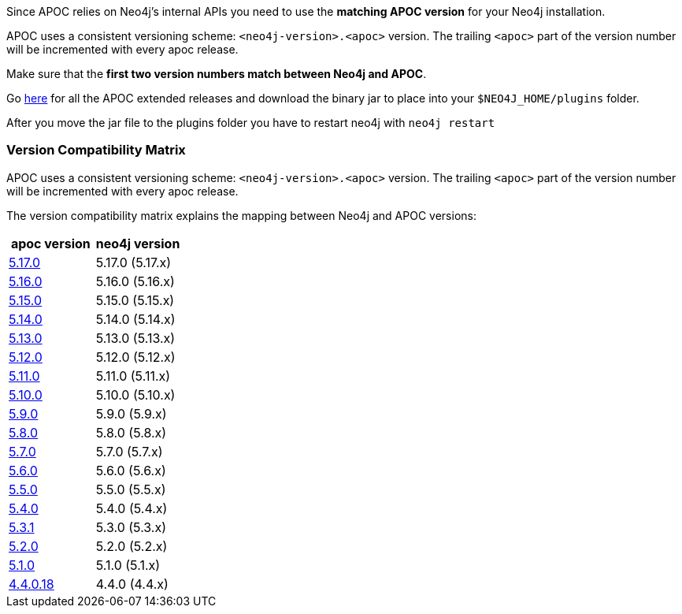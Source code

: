 

// tag::install[]

Since APOC relies on Neo4j's internal APIs you need to use the *matching APOC version* for your Neo4j installation.

APOC uses a consistent versioning scheme: `<neo4j-version>.<apoc>` version.
The trailing `<apoc>` part of the version number will be incremented with every apoc release.

Make sure that the *first two version numbers match between Neo4j and APOC*.

Go https://github.com/neo4j-contrib/neo4j-apoc-procedures/releases[here] for all the APOC extended releases and download the binary jar to place into your `$NEO4J_HOME/plugins` folder.

After you move the jar file to the plugins folder you have to restart neo4j with `neo4j restart`

// tag::version-matrix[]
=== Version Compatibility Matrix

APOC uses a consistent versioning scheme: `<neo4j-version>.<apoc>` version.
The trailing `<apoc>` part of the version number will be incremented with every apoc release.

The version compatibility matrix explains the mapping between Neo4j and APOC versions:

[opts=header]
|===
|apoc version | neo4j version
| https://github.com/neo4j-contrib/neo4j-apoc-procedures/releases/5.17.0[5.17.0^] | 5.17.0 (5.17.x)
| https://github.com/neo4j-contrib/neo4j-apoc-procedures/releases/5.16.0[5.16.0^] | 5.16.0 (5.16.x)
| https://github.com/neo4j-contrib/neo4j-apoc-procedures/releases/5.15.0[5.15.0^] | 5.15.0 (5.15.x)
| https://github.com/neo4j-contrib/neo4j-apoc-procedures/releases/5.14.0[5.14.0^] | 5.14.0 (5.14.x)
| https://github.com/neo4j-contrib/neo4j-apoc-procedures/releases/5.13.0[5.13.0^] | 5.13.0 (5.13.x)
| https://github.com/neo4j-contrib/neo4j-apoc-procedures/releases/5.12.0[5.12.0^] | 5.12.0 (5.12.x)
| https://github.com/neo4j-contrib/neo4j-apoc-procedures/releases/5.11.0[5.11.0^] | 5.11.0 (5.11.x)
| https://github.com/neo4j-contrib/neo4j-apoc-procedures/releases/5.10.0[5.10.0^] | 5.10.0 (5.10.x)
| https://github.com/neo4j-contrib/neo4j-apoc-procedures/releases/5.9.0[5.9.0^] | 5.9.0 (5.9.x)
| https://github.com/neo4j-contrib/neo4j-apoc-procedures/releases/5.8.0[5.8.0^] | 5.8.0 (5.8.x)
| https://github.com/neo4j-contrib/neo4j-apoc-procedures/releases/5.7.0[5.7.0^] | 5.7.0 (5.7.x)
| https://github.com/neo4j-contrib/neo4j-apoc-procedures/releases/5.6.0[5.6.0^] | 5.6.0 (5.6.x)
| https://github.com/neo4j-contrib/neo4j-apoc-procedures/releases/5.5.0[5.5.0^] | 5.5.0 (5.5.x)
| https://github.com/neo4j-contrib/neo4j-apoc-procedures/releases/5.4.0[5.4.0^] | 5.4.0 (5.4.x)
| https://github.com/neo4j-contrib/neo4j-apoc-procedures/releases/5.3.1[5.3.1^] | 5.3.0 (5.3.x)
| https://github.com/neo4j-contrib/neo4j-apoc-procedures/releases/5.2.0[5.2.0^] | 5.2.0 (5.2.x)
| https://github.com/neo4j-contrib/neo4j-apoc-procedures/releases/5.1.0[5.1.0^] | 5.1.0 (5.1.x)
| https://github.com/neo4j-contrib/neo4j-apoc-procedures/releases/4.4.0.18[4.4.0.18^] | 4.4.0 (4.4.x)
|===

// end::version-matrix[]

// end::install[]